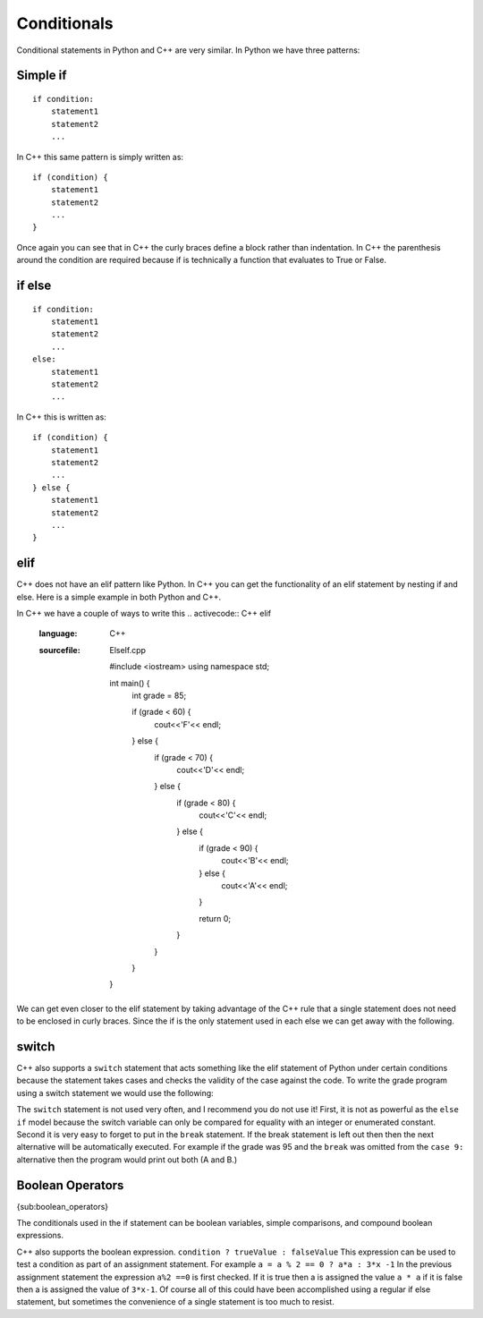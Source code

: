Conditionals
============

Conditional statements in Python and C++ are very similar. In Python we
have three patterns:

Simple if
---------

::

    if condition:
        statement1
        statement2
        ...

In C++ this same pattern is simply written as:

::

    if (condition) {
        statement1
        statement2
        ...
    }

Once again you can see that in C++ the curly braces define a block
rather than indentation. In C++ the parenthesis around the condition
are required because if is technically a function that evaluates to True
or False.

if else
-------

::

    if condition:
        statement1
        statement2
        ...
    else:
        statement1
        statement2
        ...

In C++ this is written as:

::

    if (condition) {
        statement1
        statement2
        ...
    } else {
        statement1
        statement2
        ...
    }

elif
----

C++ does not have an elif pattern like Python. In C++ you can get the
functionality of an elif statement by nesting if and else. Here is a
simple example in both Python and C++.

.. activecode :: pyelif
    :language: python

    grade = int(input('enter a grade'))
    if grade < 60:
        print('F')
    elif grade < 70:
        print('D')
    elif grade < 80:
        print('C')
    elif grade < 90:
        print('B')
    else:
        print('A')

In C++ we have a couple of ways to write this
.. activecode:: C++ elif
   :language: C++
   :sourcefile: ElseIf.cpp

    #include <iostream>
    using namespace std;

    int main() {
      int grade = 85;

      if (grade < 60) {
          cout<<'F'<< endl;
      } else {
          if (grade < 70) {
              cout<<'D'<< endl;
          } else {
              if (grade < 80) {
                  cout<<'C'<< endl;
              } else {
                  if (grade < 90) {
                      cout<<'B'<< endl;
                  } else {
                      cout<<'A'<< endl;
                  }

                  return 0;
              }
          }
      }
    }

We can get even closer to the elif statement by taking advantage of the
C++ rule that a single statement does not need to be enclosed in curly
braces. Since the if is the only statement used in each else we can get
away with the following.

.. activecode:: C++elif2
   :language: C++
   :sourcefile: ElseIf.Cpp

    #include <iostream>
    using namespace std;

    int main() {

      int grade = 85;
      if (grade < 60) {
          cout<<'F'<<endl;
      } else if (grade < 70) {
          cout<<'D'<<endl;
      } else if (grade < 80) {
          cout<<'C'<<endl;
      } else if (grade < 90) {
          cout<<'B'<<endl;
      } else  cout<<'A'<<endl;

      return 0;
    }

switch
------

C++ also supports a ``switch`` statement that acts something like the
elif statement of Python under certain conditions because the statement takes cases and checks the validity of the case against the code. To write the grade
program using a switch statement we would use the following:

.. activecode:: C++switch
   :language: C++
   :sourcefile: SwitchUp.C++

    #include <iostream>
    using namespace std;

    int main() {

      int grade = 85;

      int tempgrade = grade / 10;
      switch(tempgrade) {
      case 10:
      case 9:
          cout<<'A'<<endl;
          break;
      case 8:
          cout<<'B'<<endl;
          break;
      case 7:
          cout<<'C'<<endl;
          break;
      case 6:
          cout<<'A'<<endl;
          break;
      default:
          cout<<'F'<<endl;
      }

      return 0;
    }

The ``switch`` statement is not used very often, and I recommend you do
not use it! First, it is not as powerful as the ``else if`` model
because the switch variable can only be compared for equality with an
integer or enumerated constant. Second it is very easy to forget to put
in the ``break`` statement. If the break statement is left out then then
the next alternative will be automatically executed. For example if the
grade was 95 and the ``break`` was omitted from the ``case 9:``
alternative then the program would print out both (A and B.)

Boolean Operators
-----------------

{sub:boolean\_operators}

The conditionals used in the if statement can be boolean variables,
simple comparisons, and compound boolean expressions.

C++ also supports the boolean expression.
``condition ? trueValue : falseValue`` This expression can be used to
test a condition as part of an assignment statement. For example
``a = a % 2 == 0 ? a*a : 3*x -1`` In the previous assignment statement
the expression ``a%2 ==0`` is first checked. If it is true then a is
assigned the value ``a * a`` if it is false then a is assigned the value
of ``3*x-1``. Of course all of this could have been accomplished using a
regular if else statement, but sometimes the convenience of a single
statement is too much to resist.
